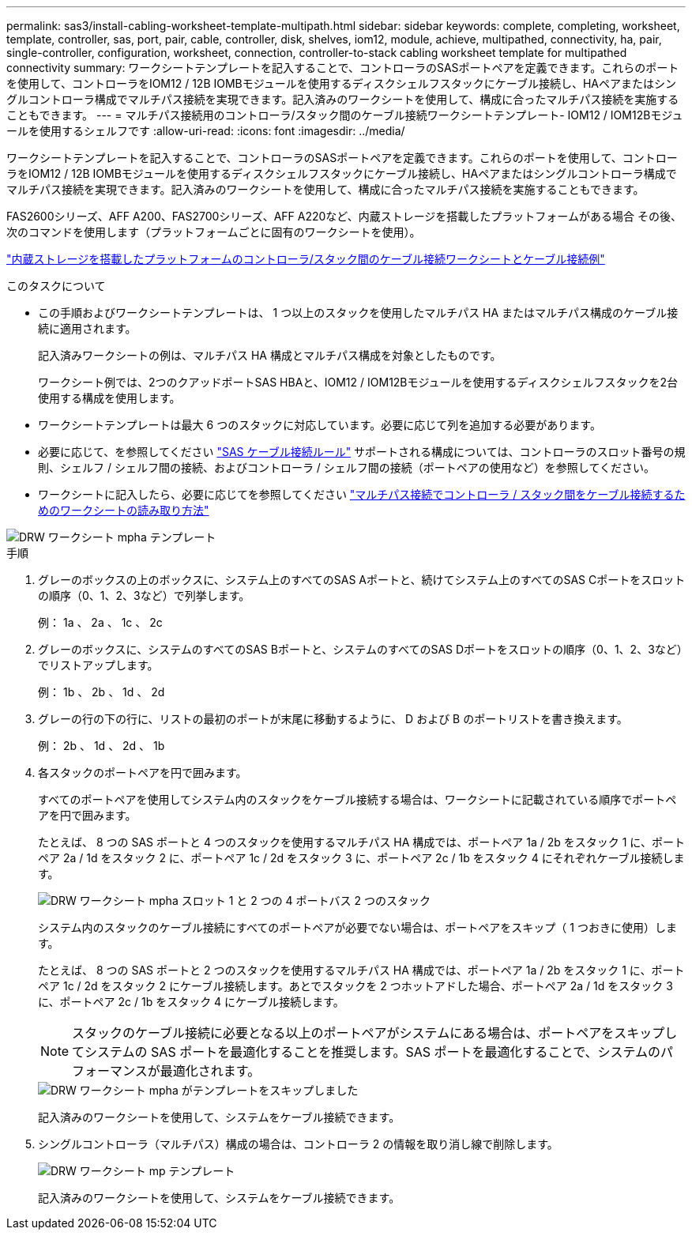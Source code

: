 ---
permalink: sas3/install-cabling-worksheet-template-multipath.html 
sidebar: sidebar 
keywords: complete, completing, worksheet, template, controller, sas, port, pair, cable, controller, disk, shelves, iom12, module, achieve, multipathed, connectivity, ha, pair, single-controller, configuration, worksheet, connection, controller-to-stack cabling worksheet template for multipathed connectivity 
summary: ワークシートテンプレートを記入することで、コントローラのSASポートペアを定義できます。これらのポートを使用して、コントローラをIOM12 / 12B IOMBモジュールを使用するディスクシェルフスタックにケーブル接続し、HAペアまたはシングルコントローラ構成でマルチパス接続を実現できます。記入済みのワークシートを使用して、構成に合ったマルチパス接続を実施することもできます。 
---
= マルチパス接続用のコントローラ/スタック間のケーブル接続ワークシートテンプレート- IOM12 / IOM12Bモジュールを使用するシェルフです
:allow-uri-read: 
:icons: font
:imagesdir: ../media/


[role="lead"]
ワークシートテンプレートを記入することで、コントローラのSASポートペアを定義できます。これらのポートを使用して、コントローラをIOM12 / 12B IOMBモジュールを使用するディスクシェルフスタックにケーブル接続し、HAペアまたはシングルコントローラ構成でマルチパス接続を実現できます。記入済みのワークシートを使用して、構成に合ったマルチパス接続を実施することもできます。

FAS2600シリーズ、AFF A200、FAS2700シリーズ、AFF A220など、内蔵ストレージを搭載したプラットフォームがある場合 その後、次のコマンドを使用します（プラットフォームごとに固有のワークシートを使用）。

link:install-cabling-worksheets-examples-fas2600.html["内蔵ストレージを搭載したプラットフォームのコントローラ/スタック間のケーブル接続ワークシートとケーブル接続例"]

.このタスクについて
* この手順およびワークシートテンプレートは、 1 つ以上のスタックを使用したマルチパス HA またはマルチパス構成のケーブル接続に適用されます。
+
記入済みワークシートの例は、マルチパス HA 構成とマルチパス構成を対象としたものです。

+
ワークシート例では、2つのクアッドポートSAS HBAと、IOM12 / IOM12Bモジュールを使用するディスクシェルフスタックを2台使用する構成を使用します。

* ワークシートテンプレートは最大 6 つのスタックに対応しています。必要に応じて列を追加する必要があります。
* 必要に応じて、を参照してください link:install-cabling-rules.html["SAS ケーブル接続ルール"] サポートされる構成については、コントローラのスロット番号の規則、シェルフ / シェルフ間の接続、およびコントローラ / シェルフ間の接続（ポートペアの使用など）を参照してください。
* ワークシートに記入したら、必要に応じてを参照してください link:install-cabling-worksheets-how-to-read-multipath.html["マルチパス接続でコントローラ / スタック間をケーブル接続するためのワークシートの読み取り方法"]


image::../media/drw_worksheet_mpha_template.gif[DRW ワークシート mpha テンプレート]

.手順
. グレーのボックスの上のボックスに、システム上のすべてのSAS Aポートと、続けてシステム上のすべてのSAS Cポートをスロットの順序（0、1、2、3など）で列挙します。
+
例： 1a 、 2a 、 1c 、 2c

. グレーのボックスに、システムのすべてのSAS Bポートと、システムのすべてのSAS Dポートをスロットの順序（0、1、2、3など）でリストアップします。
+
例： 1b 、 2b 、 1d 、 2d

. グレーの行の下の行に、リストの最初のポートが末尾に移動するように、 D および B のポートリストを書き換えます。
+
例： 2b 、 1d 、 2d 、 1b

. 各スタックのポートペアを円で囲みます。
+
すべてのポートペアを使用してシステム内のスタックをケーブル接続する場合は、ワークシートに記載されている順序でポートペアを円で囲みます。

+
たとえば、 8 つの SAS ポートと 4 つのスタックを使用するマルチパス HA 構成では、ポートペア 1a / 2b をスタック 1 に、ポートペア 2a / 1d をスタック 2 に、ポートペア 1c / 2d をスタック 3 に、ポートペア 2c / 1b をスタック 4 にそれぞれケーブル接続します。

+
image::../media/drw_worksheet_mpha_slots_1_and_2_two_4porthbas_two_stacks.gif[DRW ワークシート mpha スロット 1 と 2 つの 4 ポートバス 2 つのスタック]

+
システム内のスタックのケーブル接続にすべてのポートペアが必要でない場合は、ポートペアをスキップ（ 1 つおきに使用）します。

+
たとえば、 8 つの SAS ポートと 2 つのスタックを使用するマルチパス HA 構成では、ポートペア 1a / 2b をスタック 1 に、ポートペア 1c / 2d をスタック 2 にケーブル接続します。あとでスタックを 2 つホットアドした場合、ポートペア 2a / 1d をスタック 3 に、ポートペア 2c / 1b をスタック 4 にケーブル接続します。

+

NOTE: スタックのケーブル接続に必要となる以上のポートペアがシステムにある場合は、ポートペアをスキップしてシステムの SAS ポートを最適化することを推奨します。SAS ポートを最適化することで、システムのパフォーマンスが最適化されます。

+
image::../media/drw_worksheet_mpha_skipped_template.gif[DRW ワークシート mpha がテンプレートをスキップしました]

+
記入済みのワークシートを使用して、システムをケーブル接続できます。

. シングルコントローラ（マルチパス）構成の場合は、コントローラ 2 の情報を取り消し線で削除します。
+
image::../media/drw_worksheet_mp_template.gif[DRW ワークシート mp テンプレート]

+
記入済みのワークシートを使用して、システムをケーブル接続できます。


